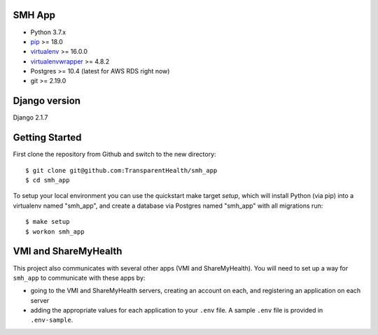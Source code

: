 SMH App
------------------------

- Python 3.7.x
- `pip <http://www.pip-installer.org/>`_ >= 18.0
- `virtualenv <http://www.virtualenv.org/>`_ >= 16.0.0
- `virtualenvwrapper <http://pypi.python.org/pypi/virtualenvwrapper>`_ >= 4.8.2
- Postgres >= 10.4 (latest for AWS RDS right now)
- git >= 2.19.0


Django version
------------------------

Django 2.1.7


Getting Started
------------------------

First clone the repository from Github and switch to the new directory::

    $ git clone git@github.com:TransparentHealth/smh_app
    $ cd smh_app

To setup your local environment you can use the quickstart make target `setup`, which will
install Python (via pip) into a virtualenv named "smh_app",
and create a database via Postgres named "smh_app" with all migrations run::

    $ make setup
    $ workon smh_app

VMI and ShareMyHealth
------------------------
This project also communicates with several other apps (VMI and ShareMyHealth).
You will need to set up a way for ``smh_app`` to communicate with these apps by:

- going to the VMI and ShareMyHealth servers, creating an account on each, and
  registering an application on each server
- adding the appropriate values for each application to your ``.env`` file. A
  sample ``.env`` file is provided in ``.env-sample``.
